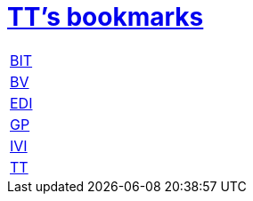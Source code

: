= http://ttschannen.github.io/bm/bm.html[TT's bookmarks]

[grid="none",frame="topbot",width="40%",cols=">1,<5"]
|==============================
|http://ttschannen.github.io/bm/bm_BIT.html[BIT]|
|http://ttschannen.github.io/bm/bm_BV.html[BV]|
|http://ttschannen.github.io/bm/bm_EDI.html[EDI]|
|http://ttschannen.github.io/bm/bm_GP.html[GP]|
|http://ttschannen.github.io/bm/bm_IVI.html[IVI]|
|http://ttschannen.github.io/bm/bm_TT.html[TT]|
|==============================
